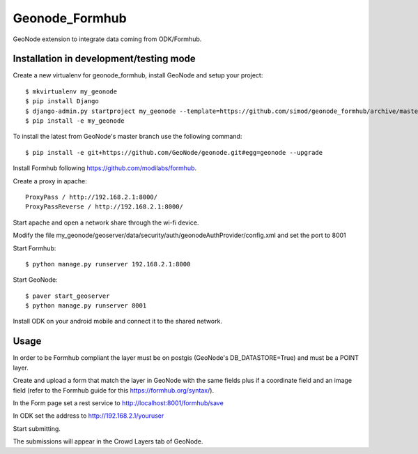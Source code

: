 Geonode_Formhub
========================

GeoNode extension to integrate data coming from ODK/Formhub.

Installation in development/testing mode
------------

Create a new virtualenv for geonode_formhub, install GeoNode and setup your project::

    $ mkvirtualenv my_geonode
    $ pip install Django
    $ django-admin.py startproject my_geonode --template=https://github.com/simod/geonode_formhub/archive/master.zip -epy,rst 
    $ pip install -e my_geonode

To install the latest from GeoNode's master branch use the following command::

    $ pip install -e git+https://github.com/GeoNode/geonode.git#egg=geonode --upgrade

Install Formhub following https://github.com/modilabs/formhub.

Create a proxy in apache::

    ProxyPass / http://192.168.2.1:8000/
    ProxyPassReverse / http://192.168.2.1:8000/

Start apache and open a network share through the wi-fi device.

Modify the file my_geonode/geoserver/data/security/auth/geonodeAuthProvider/config.xml and set the port to 8001

Start Formhub::

    $ python manage.py runserver 192.168.2.1:8000

Start GeoNode::
    
    $ paver start_geoserver 
    $ python manage.py runserver 8001

Install ODK on your android mobile and connect it to the shared network.

Usage
---------

In order to be Formhub compliant the layer must be on postgis (GeoNode's DB_DATASTORE=True) and must be a POINT layer.

Create and upload a form that match the layer in GeoNode with the same fields plus if a coordinate field and an image field (refer to the Formhub guide for this https://formhub.org/syntax/).

In the Form page set a rest service to http://localhost:8001/formhub/save

In ODK set the address to http://192.168.2.1/youruser

Start submitting.

The submissions will appear in the Crowd Layers tab of GeoNode.

